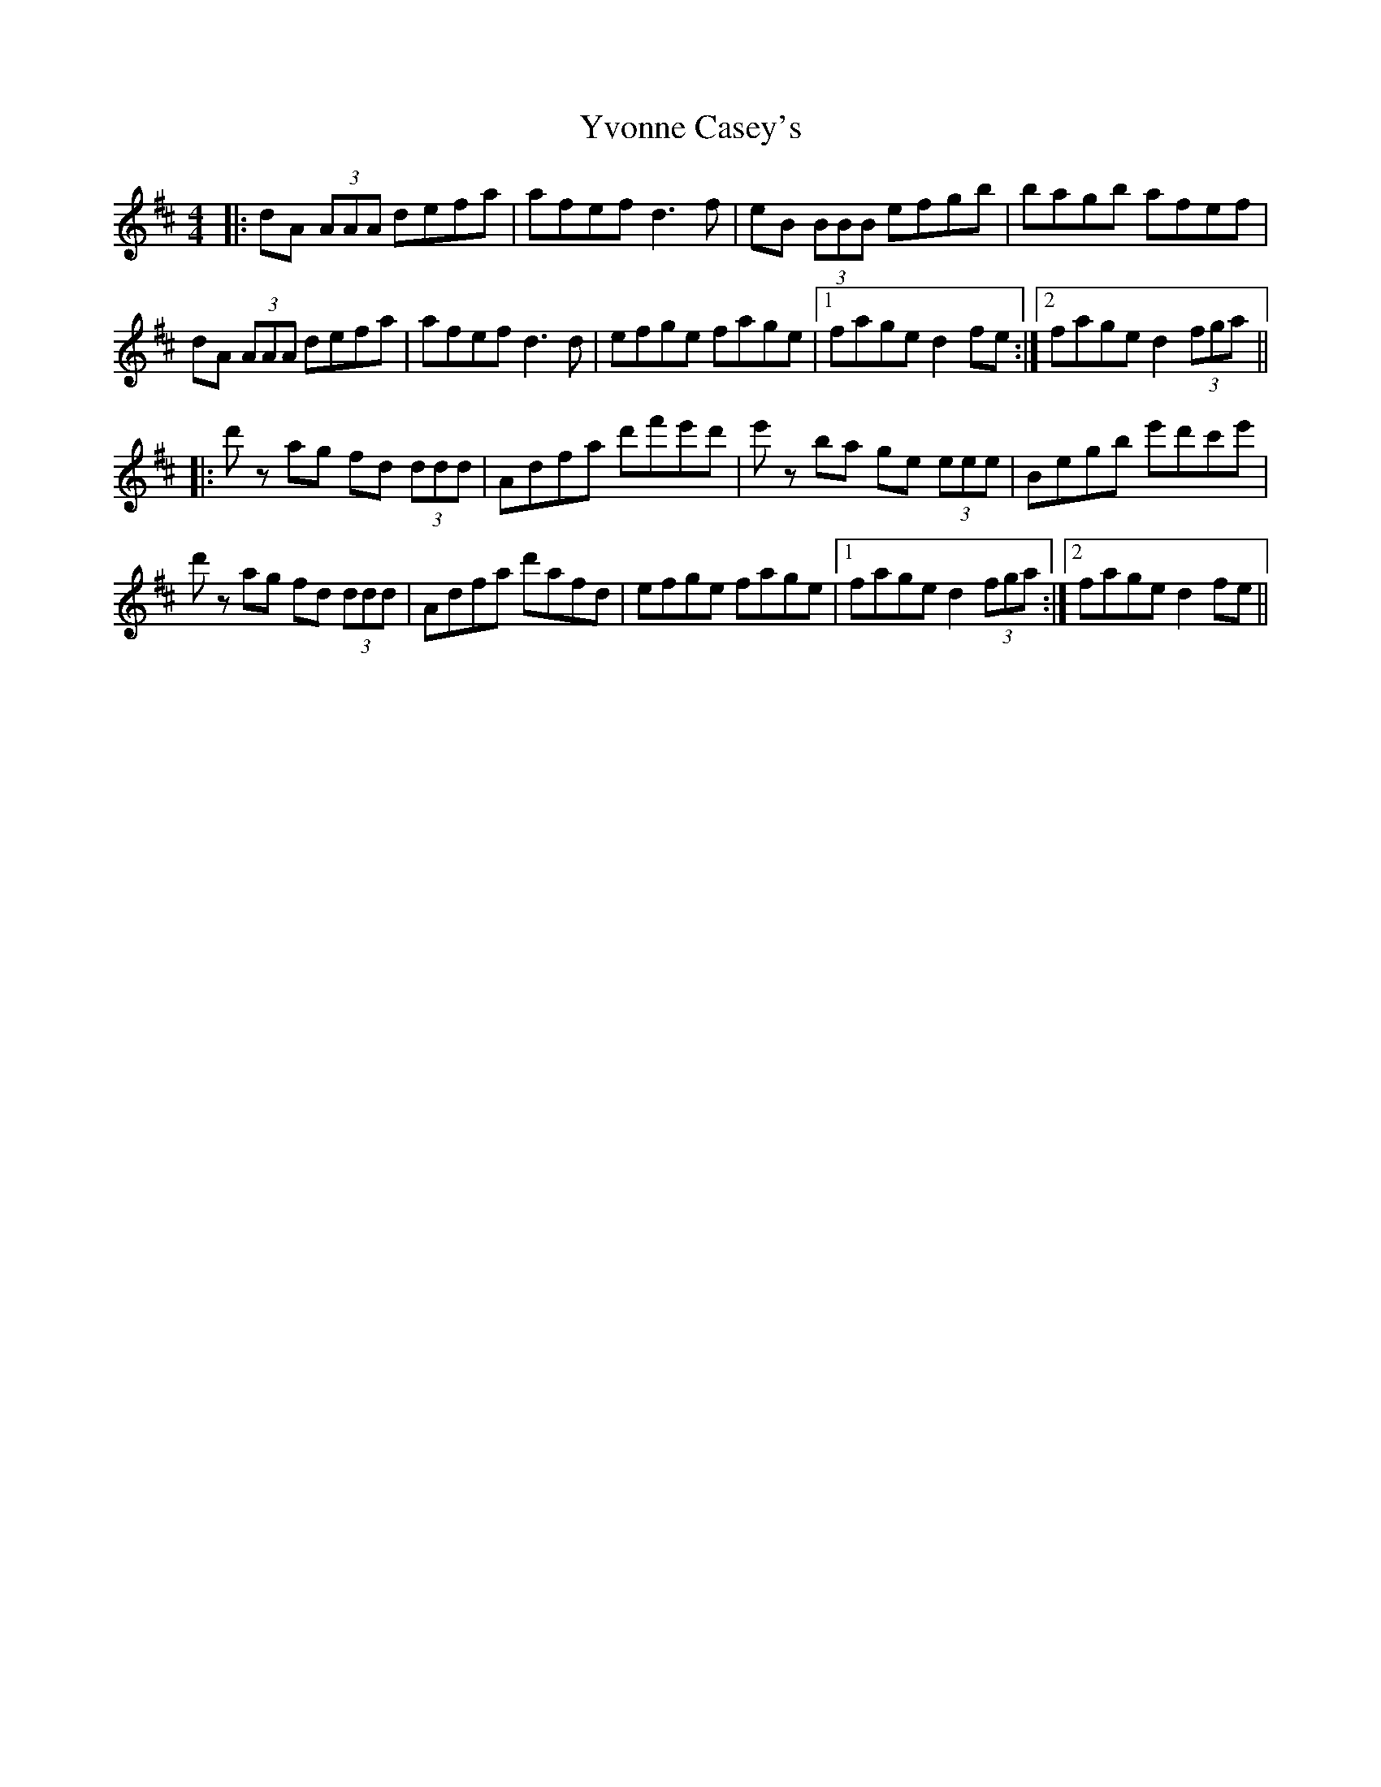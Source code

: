 X: 43618
T: Yvonne Casey's
R: reel
M: 4/4
K: Dmajor
|:dA (3AAA defa|afef d3 f|eB (3BBB efgb|bagb afef|
dA (3AAA defa|afef d3 d|efge fage|1 fage d2fe:|2 fage d2 (3fga||
|:d'z ag fd (3ddd|Adfa d'f'e'd'|e'z ba ge (3eee|Begb e'd'c'e'|
d'z ag fd (3ddd|Adfa d'afd|efge fage|1 fage d2 (3fga:|2 fage d2fe||

